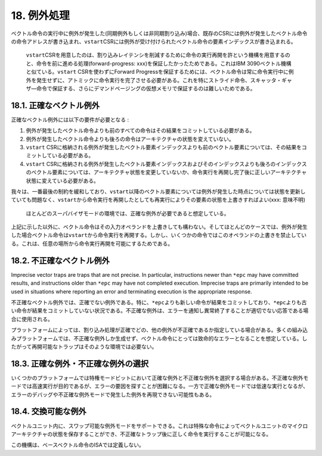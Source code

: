 18. 例外処理
------------

ベクトル命令の実行中に例外が発生した(同期例外もしくは非同期割り込み)場合、既存のCSRには例外が発生したベクトル命令の命令アドレスが書き込まれ、\ ``vstart``\ CSRには例外が受け付けられたベクトル命令の要素インデックスが書き込まれる。

   ``vstart``\ CSRを用意したのは、割り込みレイテンシを削減するために命令の実行再開を許という機構を用意するのと、命令を前に進める処理(forward-progress:
   xxx)を保証したかったためである。これはIBM
   3090ベクトル機構と似ている。\ ``vstart`` CSRを使わずにForward
   Progressを保証するためには、ベクトル命令は常に命令実行中に例外を発生せずに、アトミックに命令実行を完了させる必要がある。これを特にストライド命令、スキャッタ・ギャザ―命令で保証する、さらにデマンドページングの仮想メモリで保証するのは難しいためである。

18.1. 正確なベクトル例外
~~~~~~~~~~~~~~~~~~~~~~~~

正確なベクトル例外には以下の要件が必要となる :

1. 例外が発生したベクトル命令よりも前のすべての命令はその結果をコミットしている必要がある。
2. 例外が発生したベクトル命令よりも後ろの命令はアーキテクチャの状態を変えていない。
3. ``vstart``
   CSRに格納される例外が発生したベクトル要素インデックスよりも前のベクトル要素については、その結果をコミットしている必要がある。
4. ``vstart``
   CSRに格納される例外が発生したベクトル要素インデックスおよびそのインデックスよりも後ろのインデックスのベクトル要素については、アーキテクチャ状態を変更していないか、命令実行を再開し完了後に正しいアーキテクチャ状態に変えている必要がある。

我々は、一番最後の制約を緩和しており、\ ``vstart``\ 以降のベクトル要素については例外が発生した時点については状態を更新していても問題なく、\ ``vstart``\ から命令実行を再開したとしても再実行によりその要素の状態を上書きすればよい(xxx:
意味不明)

   ほとんどのスーパバイザモードの環境では、正確な例外が必要であると想定している。

上記に示した以外に、ベクトル命令はその入力オペランドを上書きしても構わない。そしてほとんどのケースでは、例外が発生した場合ベクトル命令は\ ``vstart``\ から命令実行を再開する。しかし、いくつかの命令ではこのオペランドの上書きを禁止している。これは、任意の場所から命令実行再開を可能にするためである。

18.2. 不正確なベクトル例外
~~~~~~~~~~~~~~~~~~~~~~~~~~

Imprecise vector traps are traps that are not precise. In particular,
instructions newer than ``*epc`` may have committed results, and
instructions older than ``*epc`` may have not completed execution.
Imprecise traps are primarily intended to be used in situations where
reporting an error and terminating execution is the appropriate
response.

不正確なベクトル例外では、正確でない例外である。特に、\ ``*epc``\ よりも新しい命令が結果をコミットしており、\ ``*epc``\ よりも古い命令が結果をコミットしていない状況である。不正確な例外は、エラーを通知し異常終了することが適切でない応答である場合に使用される。

プラットフォームによっては、割り込み処理が正確でどの、他の例外が不正確であるか指定している場合がある。多くの組み込みプラットフォームでは、不正確な例外しか生成せず、ベクトル命令にとっては致命的なエラーとなることを想定している。したがって再開可能なトラップはそのような環境では必要ない。

18.3. 正確な例外・不正確な例外の選択
~~~~~~~~~~~~~~~~~~~~~~~~~~~~~~~~~~~~

いくつかのプラットフォームでは特権モードビットにおいて正確な例外と不正確な例外を選択する場合がある。不正確な例外モードでは高速実行が目的であるが、エラーの要因を探すことが困難になる。一方で正確な例外モードでは低速な実行となるが、エラーのデバッグや不正確な例外モードで発生した例外を再現できない可能性もある。

18.4. 交換可能な例外
~~~~~~~~~~~~~~~~~~~~

ベクトルユニット内に、スワップ可能な例外モードをサポートできる。これは特殊な命令によってベクトルユニットのマイクロアーキテクチャの状態を保存することができ、不正確なトラップ後に正しく命令を実行することが可能になる。

この機構は、ベースベクトル命令のISAでは定義しない。
